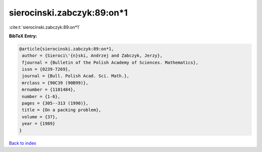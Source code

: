 sierocinski.zabczyk:89:on*1
===========================

:cite:t:`sierocinski.zabczyk:89:on*1`

**BibTeX Entry:**

.. code-block:: bibtex

   @article{sierocinski.zabczyk:89:on*1,
    author = {Sieroci\'{n}ski, Andrzej and Zabczyk, Jerzy},
    fjournal = {Bulletin of the Polish Academy of Sciences. Mathematics},
    issn = {0239-7269},
    journal = {Bull. Polish Acad. Sci. Math.},
    mrclass = {90C39 (90B99)},
    mrnumber = {1101484},
    number = {1-6},
    pages = {305--313 (1990)},
    title = {On a packing problem},
    volume = {37},
    year = {1989}
   }

`Back to index <../By-Cite-Keys.html>`__
